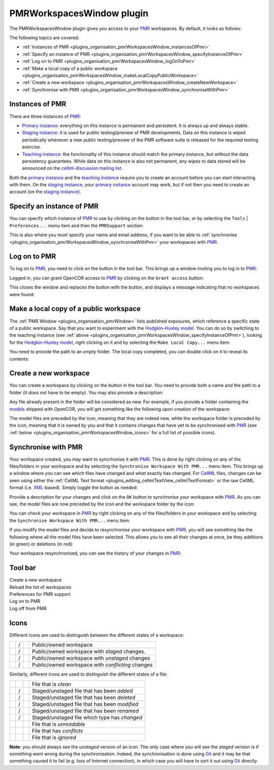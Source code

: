 .. _plugins_organisation_pmrWorkspacesWindow:

============================
 PMRWorkspacesWindow plugin
============================

The PMRWorkspacesWindow plugin gives you access to your `PMR <https://models.physiomeproject.org/>`__ workspaces.
By default, it looks as follows:

.. image:: pics/PMRWorkspacesWindowScreenshot01.png
   :align: center
   :scale: 25%

The following topics are covered:

- :ref:`Instances of PMR <plugins_organisation_pmrWorkspacesWindow_instancesOfPmr>`
- :ref:`Specify an instance of PMR <plugins_organisation_pmrWorkspacesWindow_specifyInstanceOfPmr>`
- :ref:`Log on to PMR <plugins_organisation_pmrWorkspacesWindow_logOnToPmr>`
- :ref:`Make a local copy of a public workspace <plugins_organisation_pmrWorkspacesWindow_makeLocalCopyPublicWorkspace>`
- :ref:`Create a new workspace <plugins_organisation_pmrWorkspacesWindow_createNewWorkspace>`
- :ref:`Synchronise with PMR <plugins_organisation_pmrWorkspacesWindow_synchroniseWithPmr>`

.. _plugins_organisation_pmrWorkspacesWindow_instancesOfPmr:

Instances of PMR
----------------

There are three instances of `PMR <https://models.physiomeproject.org/>`__:

- `Primary instance <https://models.physiomeproject.org>`__: everything on this instance is permanent and persistent.
  It is always up and always stable.
- `Staging instance <https://staging.physiomeproject.org>`__: it is used for public testing/preview of PMR developments.
  Data on this instance is wiped periodically whenever a new public testing/preview of the PMR software suite is released for the required testing exercise.
- `Teaching instance <https://teaching.physiomeproject.org>`__: the functionality of this instance should match the primary instance, but without the data persistency guarantees.
  While data on this instance is also not permanent, any wipes to data stored will be announced on the `cellml-discussion mailing list <https://lists.cellml.org/sympa/info/cellml-discussion>`__.

Both the `primary instance <https://models.physiomeproject.org>`__ and the `teaching instance <https://teaching.physiomeproject.org>`__ require you to create an account before you can start interacting with them.
On the `staging instance <https://staging.physiomeproject.org>`__, your `primary instance <https://models.physiomeproject.org>`__ account may work, but if not then you need to create an account (on the `staging instance <https://staging.physiomeproject.org>`__).

.. _plugins_organisation_pmrWorkspacesWindow_specifyInstanceOfPmr:

Specify an instance of PMR
--------------------------

You can specify which instance of `PMR <https://models.physiomeproject.org/>`__ to use by clicking on the |oxygenCategoriesPreferencesSystem| button in the tool bar, or by selecting the ``Tools`` | ``Preferences...`` menu item and then the ``PMRSupport`` section:

.. |oxygenCategoriesPreferencesSystem| image:: ../../pics/oxygen/categories/preferences-system.png
   :class: inlineicon
   :width: 16px

.. image:: pics/PMRWorkspacesWindowScreenshot02.png
   :align: center
   :scale: 25%

This is also where you must specify your name and email address, if you want to be able to :ref:`synchronise <plugins_organisation_pmrWorkspacesWindow_synchroniseWithPmr>` your workspaces with `PMR <https://models.physiomeproject.org/>`__.

.. _plugins_organisation_pmrWorkspacesWindow_logOnToPmr:

Log on to PMR
-------------

To log on to `PMR <https://models.physiomeproject.org/>`__, you need to click on the |logOn| button in the tool bar.
This brings up a window inviting you to log in to `PMR <https://models.physiomeproject.org/>`__:

.. |logOn| image:: pics/logOn.png
   :class: inlineicon
   :width: 16px

.. image:: pics/PMRWorkspacesWindowScreenshot03.png
   :align: center
   :scale: 25%

Logged in, you can grant OpenCOR access to `PMR <https://models.physiomeproject.org/>`__ by clicking on the ``Grant access`` button:

.. image:: pics/PMRWorkspacesWindowScreenshot04.png
   :align: center
   :scale: 25%

This closes the window and replaces the |logOn| button with the |logOff| button, and displays a message indicating that no workspaces were found:

.. |logOff| image:: pics/logOff.png
   :class: inlineicon
   :width: 16px

.. image:: pics/PMRWorkspacesWindowScreenshot05.png
   :align: center
   :scale: 25%

.. _plugins_organisation_pmrWorkspacesWindow_makeLocalCopyPublicWorkspace:

Make a local copy of a public workspace
---------------------------------------

The :ref:`PMR Window <plugins_organisation_pmrWindow>` lists published exposures, which reference a specific state of a public workspace.
Say that you want to experiment with the `Hodgkin–Huxley model <https://www.ncbi.nlm.nih.gov/pmc/articles/PMC1392413/pdf/jphysiol01442-0106.pdf>`__.
You can do so by switching to the teaching instance (see :ref:`above <plugins_organisation_pmrWorkspacesWindow_specifyInstanceOfPmr>`), looking for the `Hodgkin–Huxley model <https://www.ncbi.nlm.nih.gov/pmc/articles/PMC1392413/pdf/jphysiol01442-0106.pdf>`__, right clicking on it and by selecting the ``Make Local Copy...`` menu item:

.. image:: pics/PMRWorkspacesWindowScreenshot06.png
   :align: center
   :scale: 25%

You need to provide the path to an *empty* folder.
The local copy completed, you can double click on it to reveal its contents:

.. image:: pics/PMRWorkspacesWindowScreenshot07.png
   :align: center
   :scale: 25%

.. _plugins_organisation_pmrWorkspacesWindow_createNewWorkspace:

Create a new workspace
----------------------

You can create a workspace by clicking on the |newFolder| button in the tool bar.
You need to provide both a name and the path to a folder (it *does not* have to be empty).
You may also provide a description:

.. |newFolder| image:: ../../pics/newFolder.png
   :class: inlineicon
   :width: 16px

.. image:: pics/PMRWorkspacesWindowScreenshot08.png
   :align: center
   :scale: 25%

Any file already present in the folder will be considered as new.
For example, if you provide a folder containing the `models <https://github.com/opencor/opencor/tree/master/models>`__ shipped with OpenCOR, you will get something like the following upon creation of the workspace:

.. image:: pics/PMRWorkspacesWindowScreenshot09.png
   :align: center
   :scale: 25%

The model files are preceded by the |waFile| icon, meaning that they are indeed new, while the workspace folder is preceded by the |unstagedOwnedWorkspace| icon, meaning that it is owned by you and that it contains changes that have yet to be synchronised with `PMR <https://models.physiomeproject.org/>`__ (see :ref:`below <plugins_organisation_pmrWorkspacesWindow_icons>` for a full list of possible icons).

.. |waFile| image:: pics/waFile.png
   :class: inlineicon
   :width: 16px

.. |unstagedOwnedWorkspace| image:: pics/unstagedOwnedWorkspace.png
   :class: inlineicon
   :width: 16px

.. _plugins_organisation_pmrWorkspacesWindow_synchroniseWithPmr:

Synchronise with PMR
--------------------

Your workspace created, you may want to syncrhonise it with `PMR <https://models.physiomeproject.org/>`__.
This is done by right clicking on any of the files/folders in your workspace and by selecting the ``Synchronise Workspace With PMR...`` menu item.
This brings up a window where you can see *which* files have changed and *what* exactly has changed.
For `CellML <https://www.cellml.org/>`__ files, changes can be seen using either the :ref:`CellML Text format <plugins_editing_cellmlTextView_cellmlTextFormat>` or the raw CellML format (i.e. `XML <https://www.w3.org/XML/>`__-based).
Simply toggle the |cellmlLogo| button as needed:

.. |cellmlLogo| image:: ../../pics/cellmlLogo.png
   :class: inlineicon
   :width: 16px

.. image:: pics/PMRWorkspacesWindowScreenshot10.png
   :align: center
   :scale: 25%

Provide a description for your changes and click on the ``OK`` button to synchronise your workspace with `PMR <https://models.physiomeproject.org/>`__.
As you can see, the model files are now preceded by the |file| icon and the workspace folder by the |ownedWorkspace| icon:

.. |file| image:: pics/file.png
   :class: inlineicon
   :width: 16px

.. |ownedWorkspace| image:: pics/ownedWorkspace.png
   :class: inlineicon
   :width: 16px

.. image:: pics/PMRWorkspacesWindowScreenshot11.png
   :align: center
   :scale: 25%

You can check your workspace in `PMR <https://models.physiomeproject.org/>`__ by right clicking on any of the files/folders in your workspace and by selecting the ``Synchronise Workspace With PMR...`` menu item:

.. image:: pics/PMRWorkspacesWindowScreenshot12.png
   :align: center
   :scale: 25%

If you modify the model files and decide to resynchronise your workspace with `PMR <https://models.physiomeproject.org/>`__, you will see something like the following where all the model files have been selected.
This allows you to see all their changes at once, be they additions (in green) or deletions (in red):

.. image:: pics/PMRWorkspacesWindowScreenshot13.png
   :align: center
   :scale: 25%

Your workspace resynchronised, you can see the history of your changes in `PMR <https://models.physiomeproject.org/>`__:

.. image:: pics/PMRWorkspacesWindowScreenshot14.png
   :align: center
   :scale: 25%

Tool bar
--------

| |toolBarNewFolder|                         Create a new workspace
| |toolBarOxygenActionsViewRefresh|          Reload the list of workspaces
| |toolBarOxygenCategoriesPreferencesSystem| Preferences for PMR support
| |toolBarLogOn|                             Log on to PMR
| |toolBarLogOff|                            Log off from PMR

.. |toolBarNewFolder| image:: ../../pics/newFolder.png
   :class: toolbar
   :width: 24px

.. |toolBarOxygenActionsViewRefresh| image:: ../../pics/oxygen/actions/view-refresh.png
   :class: toolbar
   :width: 24px

.. |toolBarOxygenCategoriesPreferencesSystem| image:: ../../pics/oxygen/categories/preferences-system.png
   :class: toolbar
   :width: 24px

.. |toolBarLogOn| image:: pics/logOn.png
   :class: toolbar
   :width: 24px

.. |toolBarLogOff| image:: pics/logOff.png
   :class: toolbar
   :width: 24px

.. _plugins_organisation_pmrWorkspacesWindow_icons:

Icons
-----

Different icons are used to distinguish between the different states of a workspace:

.. table::
   :class: icons

   +-------------------------+---+------------------------------+---------------------------------------------------+
   | |iconWorkspace|         | / | |iconOwnedWorkspace|         | Public/owned workspace                            |
   +-------------------------+---+------------------------------+---------------------------------------------------+
   | |iconStagedWorkspace|   | / | |iconStagedOwnedWorkspace|   | Public/owned workspace with *staged* changes.     |
   +-------------------------+---+------------------------------+---------------------------------------------------+
   | |iconUnstagedWorkspace| | / | |iconUnstagedOwnedWorkspace| | Public/owned workspace with *unstaged* changes    |
   +-------------------------+---+------------------------------+---------------------------------------------------+
   | |iconConflictWorkspace| | / | |iconConflictOwnedWorkspace| | Public/owned workspace with *conflicting* changes |
   +-------------------------+---+------------------------------+---------------------------------------------------+

.. |iconWorkspace| image:: pics/workspace.png
   :class: icon
   :width: 24px

.. |iconStagedWorkspace| image:: pics/stagedWorkspace.png
   :class: icon
   :width: 24px

.. |iconUnstagedWorkspace| image:: pics/unstagedWorkspace.png
   :class: icon
   :width: 24px

.. |iconConflictWorkspace| image:: pics/conflictWorkspace.png
   :class: icon
   :width: 24px

.. |iconOwnedWorkspace| image:: pics/ownedWorkspace.png
   :class: icon
   :width: 24px

.. |iconStagedOwnedWorkspace| image:: pics/stagedOwnedWorkspace.png
   :class: icon
   :width: 24px

.. |iconUnstagedOwnedWorkspace| image:: pics/unstagedOwnedWorkspace.png
   :class: icon
   :width: 24px

.. |iconConflictOwnedWorkspace| image:: pics/conflictOwnedWorkspace.png
   :class: icon
   :width: 24px

Similarly, different icons are used to distinguish the different states of a file:

.. table::
   :class: icons

   +--------------+---+--------------+-----------------------------------------------+
   |              |   | |iconFile|   | File that is *clean*                          |
   +--------------+---+--------------+-----------------------------------------------+
   | |iconIaFile| | / | |iconWaFile| | Staged/unstaged file that has been *added*    |
   +--------------+---+--------------+-----------------------------------------------+
   | |iconIdFile| | / | |iconWdFile| | Staged/unstaged file that has been *deleted*  |
   +--------------+---+--------------+-----------------------------------------------+
   | |iconImFile| | / | |iconWmFile| | Staged/unstaged file that has been *modified* |
   +--------------+---+--------------+-----------------------------------------------+
   | |iconIrFile| | / | |iconWrFile| | Staged/unstaged file that has been *renamed*  |
   +--------------+---+--------------+-----------------------------------------------+
   | |iconItFile| | / | |iconWtFile| | Staged/unstaged file which type has *changed* |
   +--------------+---+--------------+-----------------------------------------------+
   |              |   | |iconWuFile| | File that is *unreadable*                     |
   +--------------+---+--------------+-----------------------------------------------+
   |              |   | |iconGcFile| | File that has *conflicts*                     |
   +--------------+---+--------------+-----------------------------------------------+
   |              |   | |iconGiFile| | File that is *ignored*                        |
   +--------------+---+--------------+-----------------------------------------------+

.. |iconFile| image:: pics/file.png
   :class: icon
   :width: 24px

.. |iconIaFile| image:: pics/iaFile.png
   :class: icon
   :width: 24px

.. |iconIdFile| image:: pics/idFile.png
   :class: icon
   :width: 24px

.. |iconImFile| image:: pics/imFile.png
   :class: icon
   :width: 24px

.. |iconIrFile| image:: pics/irFile.png
   :class: icon
   :width: 24px

.. |iconItFile| image:: pics/itFile.png
   :class: icon
   :width: 24px

.. |iconWaFile| image:: pics/waFile.png
   :class: icon
   :width: 24px

.. |iconWdFile| image:: pics/wdFile.png
   :class: icon
   :width: 24px

.. |iconWmFile| image:: pics/wmFile.png
   :class: icon
   :width: 24px

.. |iconWrFile| image:: pics/wrFile.png
   :class: icon
   :width: 24px

.. |iconWtFile| image:: pics/wtFile.png
   :class: icon
   :width: 24px

.. |iconWuFile| image:: pics/wuFile.png
   :class: icon
   :width: 24px

.. |iconGcFile| image:: pics/gcFile.png
   :class: icon
   :width: 24px

.. |iconGiFile| image:: pics/giFile.png
   :class: icon
   :width: 24px

**Note:** you should always see the *unstaged* version of an icon.
The only case where you will see the *staged* version is if something went wrong during the synchronisation.
Indeed, the synchronisation is done using `Git <https://git-scm.com/>`__ and it may be that something caused it to fail (e.g. loss of Internet connection), in which case you will have to sort it out using `Git <https://git-scm.com/>`__ directly.
